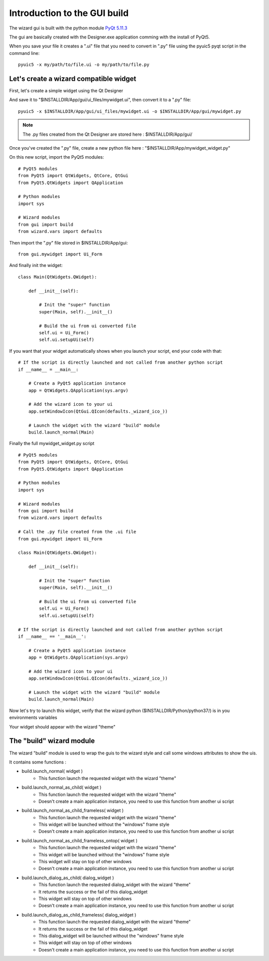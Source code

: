 =============================
Introduction to the GUI build
=============================

The wizard gui is built with the python module `PyQt 5.11.3 <https://pypi.org/project/PyQt5/>`_

The gui are basically created with the Designer.exe application comming with the install of PyQt5.

.. image:: _images/designer_exe.jpg
  :width: 800
  :alt: Alternative text

When you save your file it creates a ".ui" file that you need to convert in ".py" file using the pyuic5 pyqt script in the command line::

    pyuic5 -x my/path/to/file.ui -o my/path/to/file.py

Let's create a wizard compatible widget
^^^^^^^^^^^^^^^^^^^^^^^^^^^^^^^^^^^^^^^

First, let's create a simple widget using the Qt Designer

.. image:: _images/my_widget.jpg
  :width: 600
  :alt: Alternative text

And save it to "$INSTALLDIR/App/gui/ui_files/mywidget.ui", then convert it to a ".py" file::

    pyuic5 -x $INSTALLDIR/App/gui/ui_files/mywidget.ui -o $INSTALLDIR/App/gui/mywidget.py

.. note:: The .py files created from the Qt Designer are stored here : $INSTALLDIR/App/gui/

Once you've created the ".py" file, create a new python file here : "$INSTALLDIR/App/mywidget_widget.py"

On this new script, import the PyQt5 modules::

    # PyQt5 modules
    from PyQt5 import QtWidgets, QtCore, QtGui
    from PyQt5.QtWidgets import QApplication

    # Python modules
    import sys

    # Wizard modules
    from gui import build
    from wizard.vars import defaults

Then import the ".py" file stored in $INSTALLDIR/App/gui::

    from gui.mywidget import Ui_Form

And finally init the widget::

    class Main(QtWidgets.QWidget):

        def __init__(self):

            # Init the "super" function
            super(Main, self).__init__()

            # Build the ui from ui converted file
            self.ui = Ui_Form()
            self.ui.setupUi(self)

If you want that your widget automatically shows when you launch your script, end your code with that::
    
    # If the script is directly launched and not called from another python script
    if __name__ = __main__:

        # Create a PyQt5 application instance
        app = QtWidgets.QApplication(sys.argv)

        # Add the wizard icon to your ui
        app.setWindowIcon(QtGui.QIcon(defaults._wizard_ico_))

        # Launch the widget with the wizard "build" module
        build.launch_normal(Main)

Finally the full mywidget_widget.py script ::

    # PyQt5 modules
    from PyQt5 import QtWidgets, QtCore, QtGui
    from PyQt5.QtWidgets import QApplication

    # Python modules
    import sys

    # Wizard modules
    from gui import build
    from wizard.vars import defaults

    # Call the .py file created from the .ui file
    from gui.mywidget import Ui_Form

    class Main(QtWidgets.QWidget):

        def __init__(self):

            # Init the "super" function
            super(Main, self).__init__()

            # Build the ui from ui converted file
            self.ui = Ui_Form()
            self.ui.setupUi(self)

    # If the script is directly launched and not called from another python script
    if __name__ == '__main__':

        # Create a PyQt5 application instance
        app = QtWidgets.QApplication(sys.argv)

        # Add the wizard icon to your ui
        app.setWindowIcon(QtGui.QIcon(defaults._wizard_ico_))

        # Launch the widget with the wizard "build" module
        build.launch_normal(Main)

Now let's try to launch this widget, verify that the wizard python ($INSTALLDIR/Python/python37/) is in you environments variables

Your widget should appear with the wizard "theme"

.. image:: _images/mywidget_widget.jpg
  :width: 500
  :alt: Alternative text

The "build" wizard module
^^^^^^^^^^^^^^^^^^^^^^^^^

The wizard "build" module is used to wrap the guis to the wizard style and call some windows attributes to show the uis.

It contains some functions :

- build.launch_normal( widget )
    - This function launch the requested widget with the wizard "theme"

- build.launch_normal_as_child( widget )
    - This function launch the requested widget with the wizard "theme"
    - Doesn't create a main application instance, you need to use this function from another ui script

- build.launch_normal_as_child_frameless( widget )
    - This function launch the requested widget with the wizard "theme"
    - This widget will be launched without the "windows" frame style
    - Doesn't create a main application instance, you need to use this function from another ui script

- build.launch_normal_as_child_frameless_ontop( widget )
    - This function launch the requested widget with the wizard "theme"
    - This widget will be launched without the "windows" frame style
    - This widget will stay on top of other windows
    - Doesn't create a main application instance, you need to use this function from another ui script

- build.launch_dialog_as_child( dialog_widget )
    - This function launch the requested dialog_widget with the wizard "theme"
    - It returns the success or the fail of this dialog_widget
    - This widget will stay on top of other windows
    - Doesn't create a main application instance, you need to use this function from another ui script

- build.launch_dialog_as_child_frameless( dialog_widget )
    - This function launch the requested dialog_widget with the wizard "theme"
    - It returns the success or the fail of this dialog_widget
    - This dialog_widget will be launched without the "windows" frame style
    - This widget will stay on top of other windows
    - Doesn't create a main application instance, you need to use this function from another ui script